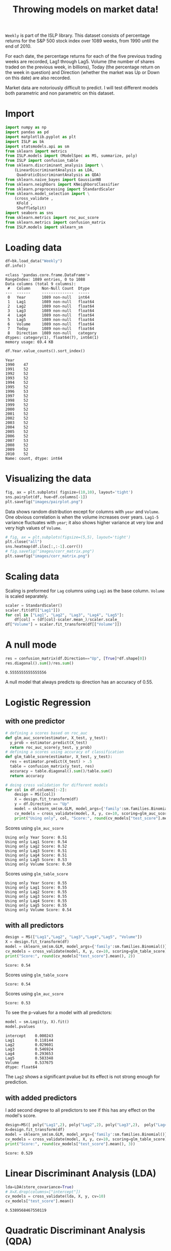 #+startup: overview
#+property: header-args:python :session *Exer_chap_4* :results silent
#+title: Throwing models on market data!

~Weekly~ is part of the ISLP library. This dataset consists of percentage returns for the S&P 500 stock index over 1089 weeks, from 1990 until the end of 2010.

For each date, the percentage returns for each of the five previous trading weeks are recorded, Lag1 through Lag5. Volume (the number of shares traded on the previous week, in billions), Today (the percentage return on the week in question) and Direction (whether the market was Up or Down on this date) are also recorded.

Market data are notoriously difficult to predict. I will test different models both parametric and non parametric on this dataset.

* Import
#+begin_src python
  import numpy as np
  import pandas as pd
  import matplotlib.pyplot as plt
  import ISLP as bk
  import statsmodels.api as sm
  from sklearn import metrics
  from ISLP.models import (ModelSpec as MS, summarize, poly)
  from ISLP import confusion_table
  from sklearn.discriminant_analysis import \
      (LinearDiscriminantAnalysis as LDA,
       QuadraticDiscriminantAnalysis as QDA)
  from sklearn.naive_bayes import GaussianNB
  from sklearn.neighbors import KNeighborsClassifier
  from sklearn.preprocessing import StandardScaler
  from sklearn.model_selection import \
      (cross_validate ,
       KFold ,
       ShuffleSplit)
  import seaborn as sns
  from sklearn.metrics import roc_auc_score
  from sklearn.metrics import confusion_matrix
  from ISLP.models import sklearn_sm
#+end_src

* Loading data

#+begin_src python :results replace output
  df=bk.load_data("Weekly")
  df.info()
#+end_src

#+begin_example
<class 'pandas.core.frame.DataFrame'>
RangeIndex: 1089 entries, 0 to 1088
Data columns (total 9 columns):
 #   Column     Non-Null Count  Dtype   
---  ------     --------------  -----   
 0   Year       1089 non-null   int64   
 1   Lag1       1089 non-null   float64 
 2   Lag2       1089 non-null   float64 
 3   Lag3       1089 non-null   float64 
 4   Lag4       1089 non-null   float64 
 5   Lag5       1089 non-null   float64 
 6   Volume     1089 non-null   float64 
 7   Today      1089 non-null   float64 
 8   Direction  1089 non-null   category
dtypes: category(1), float64(7), int64(1)
memory usage: 69.4 KB
#+end_example

#+begin_src python :results replace value 
  df.Year.value_counts().sort_index()
#+end_src

#+begin_example
Year
1990    47
1991    52
1992    52
1993    52
1994    52
1995    52
1996    53
1997    52
1998    52
1999    52
2000    52
2001    52
2002    52
2003    52
2004    52
2005    52
2006    52
2007    53
2008    52
2009    52
2010    52
Name: count, dtype: int64
#+end_example

* Visualizing the data

#+begin_src python :results replace file :file images/pairplot.png
  fig, ax = plt.subplots( figsize=(10,10), layout='tight') 
  sns.pairplot(df, hue=df.columns[-1])
  plt.savefig("images/pairplot.png")
#+end_src

[[file:images/pairplot.png]]

Data shows random distribution except for columns with ~year~ and ~Volume~. One obvious correlation is when the volume increases over years. ~Lag1-5~ variance fluctuates with ~year~; it also shows higher variance at very low and very high values of ~Volume~. 

#+begin_src python :results replace file :file images/corr_matrix.png
  # fig, ax = plt.subplots(figsize=(5,5), layout='tight')
  plt.close("all")
  sns.heatmap(df.iloc[:,:-1].corr())
  # fig.savefig("images/corr_matrix.png")
  plt.savefig("images/corr_matrix.png")
#+end_src

[[file:images/corr_matrix.png]]
* Scaling data
Scaling is preformed for ~Lag~ columns using ~Lag1~ as the base column. ~Volume~ is scaled separately.

#+begin_src python
  scaler = StandardScaler()
  scaler.fit(df[["Lag1"]])
  for col in ["Lag1", "Lag2", "Lag3", "Lag4", "Lag5"]:
      df[col] = (df[col]-scaler.mean_)/scaler.scale_
  df["Volume"] = scaler.fit_transform(df[["Volume"]])
#+end_src

* A null mode
#+begin_src python :results replace value 
  res = confusion_matrix(df.Direction=="Up", [True]*df.shape[0])
  res.diagonal().sum()/res.sum()
#+end_src

: 0.5555555555555556

A null model that always predicts ~Up~ direction has an accuracy of 0.55.
* Logistic Regression
** with one predictor

#+begin_src python :results replace output
  # defining a scores based on roc_auc
  def glm_auc_score(estimator, X_test, y_test):
    y_prob = estimator.predict(X_test)
    return roc_auc_score(y_test, y_prob)
  # defining a scores using accuracy of classification
  def glm_table_score(estimator, X_test, y_test):
    res = estimator.predict(X_test) > .5
    table = confusion_matrix(y_test, res)
    accuracy = table.diagonal().sum()/table.sum()
    return accuracy

  # doing cross validation for different models
  for col in df.columns[:-2]:
      design = MS([col])
      X = design.fit_transform(df)
      y = df.Direction == "Up"
      model = sklearn_sm(sm.GLM, model_args={'family':sm.families.Binomial()})
      cv_models = cross_validate(model, X, y, cv=10, scoring=glm_auc_score)
      print("Using only", col, "Score:", round(cv_models["test_score"].mean(), 2)
#+end_src

Scores using ~glm_auc_score~
: Using only Year Score: 0.51
: Using only Lag1 Score: 0.54
: Using only Lag2 Score: 0.52
: Using only Lag3 Score: 0.51
: Using only Lag4 Score: 0.51
: Using only Lag5 Score: 0.53
: Using only Volume Score: 0.50

Scores using ~glm_table_score~
: Using only Year Score: 0.55
: Using only Lag1 Score: 0.55
: Using only Lag2 Score: 0.55
: Using only Lag3 Score: 0.55
: Using only Lag4 Score: 0.55
: Using only Lag5 Score: 0.55
: Using only Volume Score: 0.54

** with all predictors
#+begin_src python :results replace output
  design = MS(["Lag1","Lag2", "Lag3","Lag4","Lag5", "Volume"])
  X = design.fit_transform(df)
  model = sklearn_sm(sm.GLM, model_args={'family':sm.families.Binomial()})
  cv_models = cross_validate(model, X, y, cv=10, scoring=glm_table_score)
  print("Score:", round(cv_models["test_score"].mean(), 2))
#+end_src

: Score: 0.54

Scores using ~glm_table_score~
: Score: 0.54

Scores using ~glm_auc_score~
: Score: 0.53

To see the p-values for a model with all predictors:

#+begin_src python :results replace value 
  model = sm.Logit(y, X).fit()
  model.pvalues
#+end_src

: intercept    0.000243
: Lag1         0.118144
: Lag2         0.029601
: Lag3         0.546924
: Lag4         0.293653
: Lag5         0.583348
: Volume       0.537675
: dtype: float64

The ~Lag2~ shows a significant pvalue but its effect is not strong enough for prediction.

** with added predictors
I add second degree to all predictors to see if this has any effect on the model's score.

#+begin_src python :results replace output
  design=MS([ poly("Lag1",2), poly("Lag2",2), poly("Lag3",2),  poly("Lag4",2),  poly("Lag5",2), poly("Volume", 2)])
  X=design.fit_transform(df)
  model = sklearn_sm(sm.GLM, model_args={'family':sm.families.Binomial()})
  cv_models = cross_validate(model, X, y, cv=10, scoring=glm_table_score)
  print("Score:", round(cv_models["test_score"].mean(), 3))
#+end_src

: Score: 0.529

* Linear Discriminant Analysis (LDA)

#+begin_src python :results replace value 
  lda=LDA(store_covariance=True)
  # X=X.drop(columns=["intercept"])
  cv_models = cross_validate(lda, X, y, cv=10)
  cv_models["test_score"].mean()
#+end_src

: 0.5389568467550119

* Quadratic Discriminant Analysis (QDA)


#+begin_src python :results replace value 
  qda=QDA(store_covariance=True)
  cv_models = cross_validate(qda, X, y, cv=10)
  cv_models["test_score"].mean()
#+end_src

: 0.5380818892286783

* Naive Bayes (NB)

#+begin_src python :results replace value 
  NB = GaussianNB()
  cv_models = cross_validate(NB, X, y, cv=10)
  cv_models["test_score"].mean()
#+end_src

: 0.5307084607543323

* K-nearest neighbors (KN)

I test K-nearest neighbors using cross validation for up to 20 neighbors: 
#+begin_src python :results replace output
  for neighbor in range(1,21):
        knn=KNeighborsClassifier(n_neighbors=neighbor)
        cv_models = cross_validate(knn, X, y, cv=5)
        print("neighbors:", neighbor, ", CV score:", round(cv_models["test_score"].mean(),3))

#+end_src

#+begin_example
neighbors: 1 , CV score: 0.486
neighbors: 2 , CV score: 0.481
neighbors: 3 , CV score: 0.514
neighbors: 4 , CV score: 0.488
neighbors: 5 , CV score: 0.521
neighbors: 6 , CV score: 0.512
neighbors: 7 , CV score: 0.533
neighbors: 8 , CV score: 0.514
neighbors: 9 , CV score: 0.522
neighbors: 10 , CV score: 0.519
neighbors: 11 , CV score: 0.519
neighbors: 12 , CV score: 0.512
neighbors: 13 , CV score: 0.527
neighbors: 14 , CV score: 0.521
neighbors: 15 , CV score: 0.524
neighbors: 16 , CV score: 0.52
neighbors: 17 , CV score: 0.525
neighbors: 18 , CV score: 0.515
neighbors: 19 , CV score: 0.533
neighbors: 20 , CV score: 0.515
#+end_example

The best result is achieved for K=7 but for K>4 the variance is small. 

* Conclusion

All models I tried could not beat the null model. Stating the obvious, market data remain unpredictable. In other words, market is efficient! 
